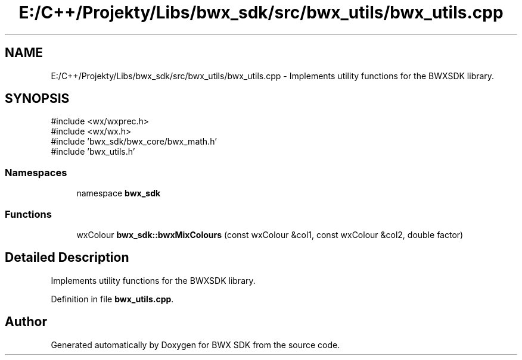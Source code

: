 .TH "E:/C++/Projekty/Libs/bwx_sdk/src/bwx_utils/bwx_utils.cpp" 3 "Version 1.0.0" "BWX SDK" \" -*- nroff -*-
.ad l
.nh
.SH NAME
E:/C++/Projekty/Libs/bwx_sdk/src/bwx_utils/bwx_utils.cpp \- Implements utility functions for the BWXSDK library\&.  

.SH SYNOPSIS
.br
.PP
\fR#include <wx/wxprec\&.h>\fP
.br
\fR#include <wx/wx\&.h>\fP
.br
\fR#include 'bwx_sdk/bwx_core/bwx_math\&.h'\fP
.br
\fR#include 'bwx_utils\&.h'\fP
.br

.SS "Namespaces"

.in +1c
.ti -1c
.RI "namespace \fBbwx_sdk\fP"
.br
.in -1c
.SS "Functions"

.in +1c
.ti -1c
.RI "wxColour \fBbwx_sdk::bwxMixColours\fP (const wxColour &col1, const wxColour &col2, double factor)"
.br
.in -1c
.SH "Detailed Description"
.PP 
Implements utility functions for the BWXSDK library\&. 


.PP
Definition in file \fBbwx_utils\&.cpp\fP\&.
.SH "Author"
.PP 
Generated automatically by Doxygen for BWX SDK from the source code\&.
